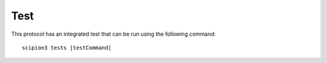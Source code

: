 Test
----------------------------------------
This protocol has an integrated test that can be run using the following command:

.. parsed-literal::

   scipion3 tests \ |testCommand|\ 